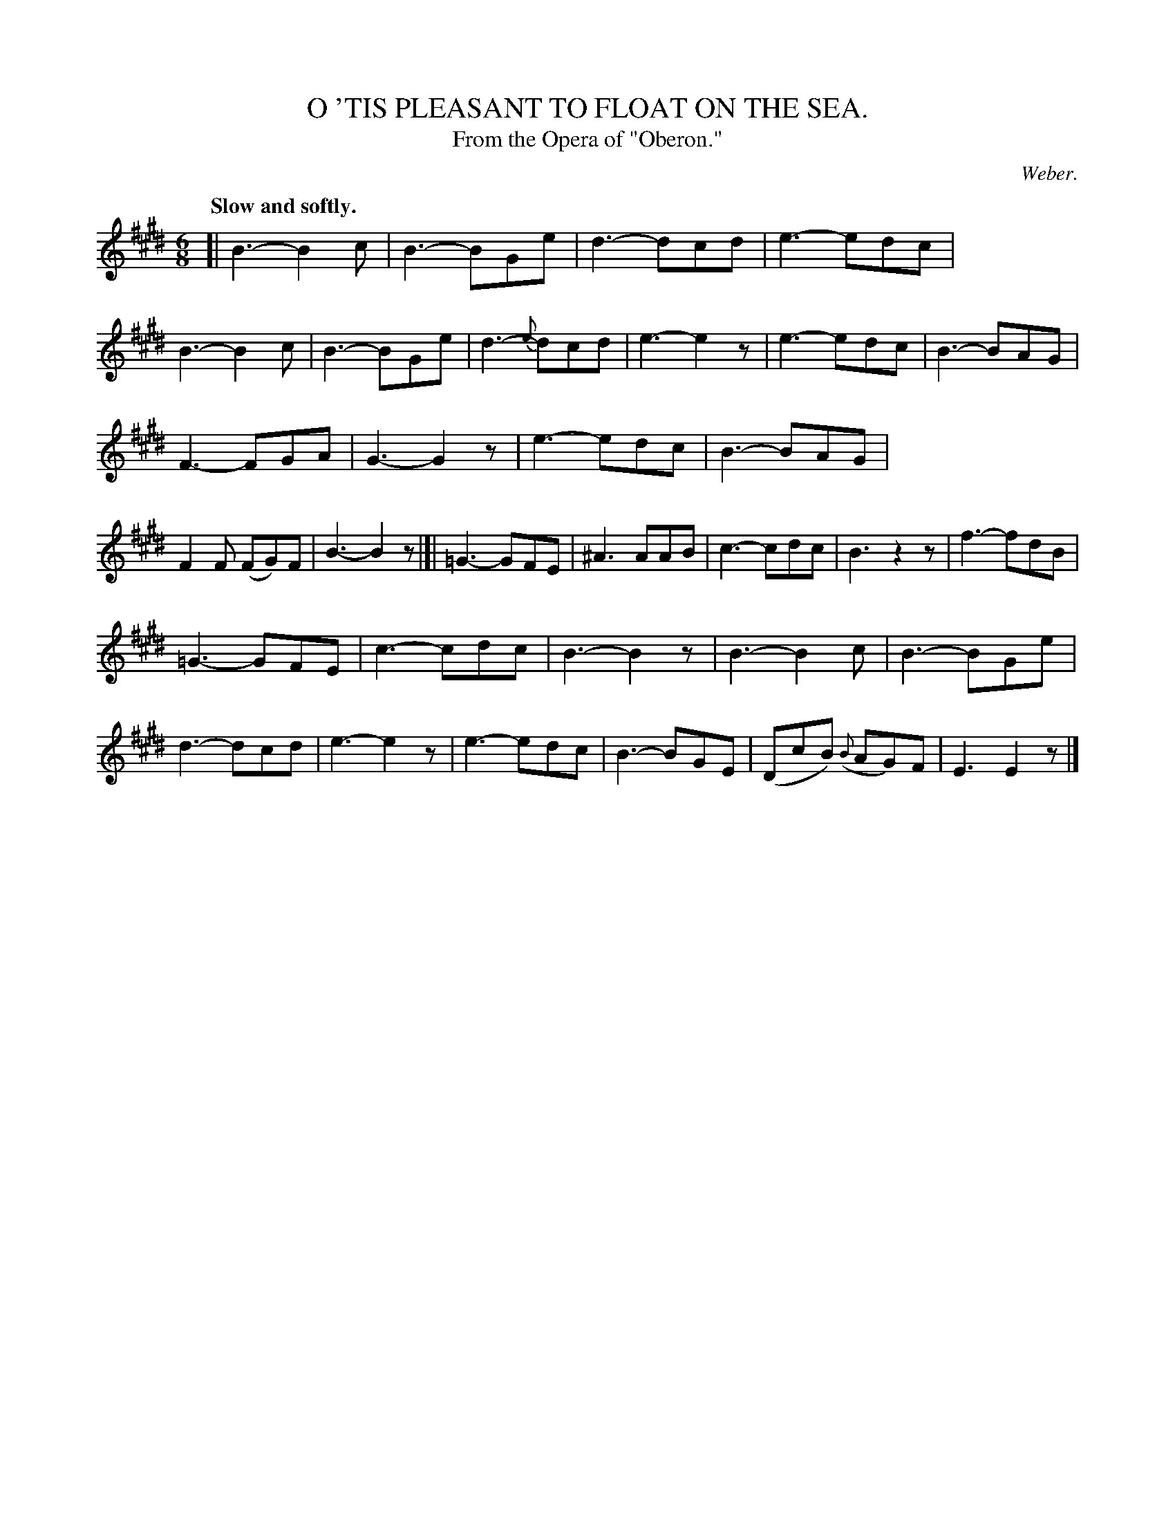 X: 20104
T: O 'TIS PLEASANT TO FLOAT ON THE SEA.
T: From the Opera of "Oberon."
C: Weber.
Q: "Slow and softly."
%R: air, jig
B: W. Hamilton "Universal Tune-Book" Vol. 2 Glasgow 1846 p.10 #4 (and p.11 #1)
S: http://s3-eu-west-1.amazonaws.com/itma.dl.printmaterial/book_pdfs/hamiltonvol2web.pdf
Z: 2016 John Chambers <jc:trillian.mit.edu>
M: 6/8
L: 1/8
K: E
%%stretchstaff 0
% - - - - - - - - - - - - - - - - - - - - - - - - -
[|\
B3- B2c | B3- BGe | d3- dcd | e3- edc |\
B3- B2c | B3- BGe | d3- {e}dcd | e3- e2z |\
e3- edc | B3- BAG |
F3- FGA | G3- G2z |\
e3- edc | B3- BAG | F2F (FG)F | B3- B2z |]|\
=G3- GFE | ^A3 AAB | c3- cdc | B3 z2z |\
f3- fdB |
=G3- GFE | c3- cdc | B3- B2z |\
B3- B2c | B3- BGe | d3- dcd | e3- e2z |\
e3- edc | B3- BGE | (DcB) ({B}AG)F  | E3 E2z |]
% - - - - - - - - - - - - - - - - - - - - - - - - -
